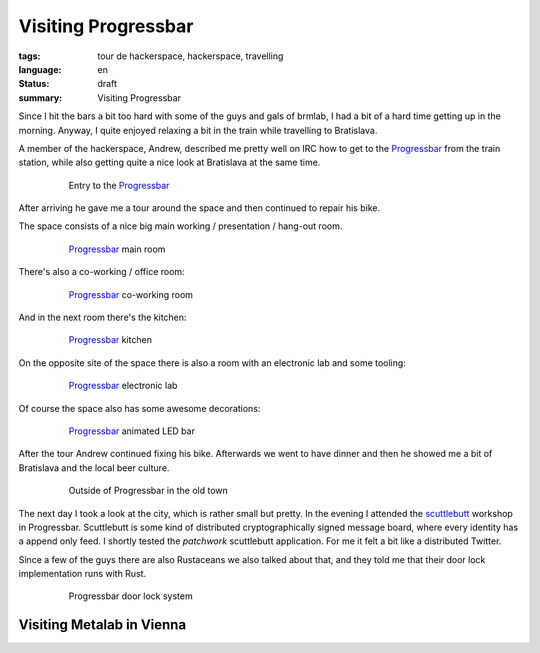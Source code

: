 Visiting Progressbar
====================

:tags: tour de hackerspace, hackerspace, travelling
:language: en
:status: draft
:summary: Visiting Progressbar

Since I hit the bars a bit too hard with some of the guys and gals of brmlab, I
had a bit of a hard time getting up in the morning.  Anyway, I quite enjoyed
relaxing a bit in the train while travelling to Bratislava.

A member of the hackerspace, Andrew, described me pretty well on IRC how to get
to the `Progressbar`_ from the train station, while also getting quite a nice
look at Bratislava at the same time.

.. figure:: /images/tour_de_hackerspace/progressbar/progressbar_entry.jpg
    :alt: Entry to the Progressbar
    :align: center
    :width: 80%
    :figwidth: 80%

    Entry to the `Progressbar`_

After arriving he gave me a tour around the space and then continued to repair
his bike.

The space consists of a nice big main working / presentation / hang-out room.

.. figure:: /images/tour_de_hackerspace/progressbar/progressbar_main_room.jpg
    :alt: Progressbar main room
    :align: center
    :width: 80%
    :figwidth: 80%

    `Progressbar`_ main room

There's also a co-working / office room:

.. figure:: /images/tour_de_hackerspace/progressbar/progressbar_co_working_space_2.jpg
    :alt: Progressbar co-working room
    :align: center
    :width: 80%
    :figwidth: 80%

    `Progressbar`_ co-working room

And in the next room there's the kitchen:

.. figure:: /images/tour_de_hackerspace/progressbar/progressbar_kitchen_2.jpg
    :alt: Progressbar kitchen
    :align: center
    :width: 80%
    :figwidth: 80%

    `Progressbar`_ kitchen

On the opposite site of the space there is also a room with an electronic lab
and some tooling:

.. figure:: /images/tour_de_hackerspace/progressbar/progressbar_electronic_lab.jpg
    :alt: Progressbar electronic lab
    :align: center
    :width: 80%
    :figwidth: 80%

    `Progressbar`_ electronic lab

Of course the space also has some awesome decorations:

.. figure:: /images/tour_de_hackerspace/progressbar/progressbar_decoration.jpg
    :alt: Progressbar animated LED bar
    :align: center
    :width: 80%
    :figwidth: 80%

    `Progressbar`_ animated LED bar

After the tour Andrew continued fixing his bike.  Afterwards we went to have
dinner and then he showed me a bit of Bratislava and the local beer culture.

.. figure:: /images/tour_de_hackerspace/progressbar/progressbar_outside.jpg
    :alt: Outside of Progressbar in the old town
    :align: center
    :width: 80%
    :figwidth: 80%

    Outside of Progressbar in the old town

The next day I took a look at the city, which is rather small but pretty.  In
the evening I attended the `scuttlebutt`_ workshop in Progressbar.  Scuttlebutt
is some kind of distributed cryptographically signed message board, where every
identity has a append only feed.  I shortly tested the `patchwork` scuttlebutt
application.  For me it felt a bit like a distributed Twitter.

Since a few of the guys there are also Rustaceans we also talked about that,
and they told me that their door lock implementation runs with Rust.

.. figure:: /images/tour_de_hackerspace/progressbar/progressbar_door_lock_system.jpg
    :alt: Progressbar door lock system
    :align: center
    :width: 80%
    :figwidth: 80%

    Progressbar door lock system


Visiting Metalab in Vienna
--------------------------

.. _`Progressbar`: https://www.progressbar.sk/
.. _`scuttlebutt`: https://scuttlebot.io/
.. _`patchwork`: https://github.com/ssbc/patchwork

